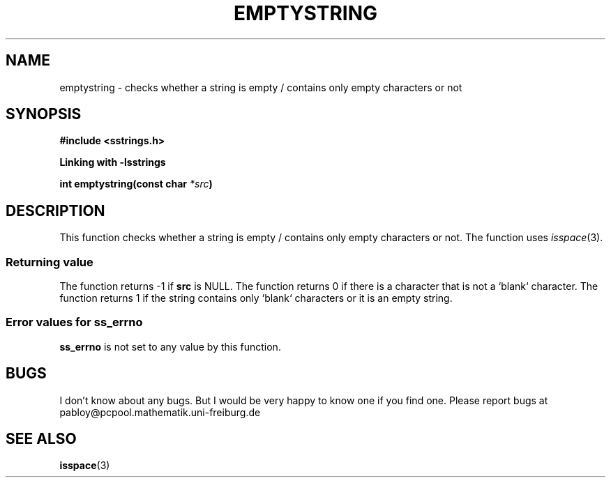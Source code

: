 .\" Copyright 2005 by Pablo Yanez Trujillo <pabloy@pcpool.mathematik.uni-freiburg.de>
.\" The safe Strings Library Version 1.0.4
.\" 
.\" This is free software. Please read the file ../COPYING if you
.\" want to use/edit/distribuite this source file.
.\" This source file is protected by the GNU GPL-2
.\" NOTE: There is NO  warranty; not even for MERCHANTABILITY or 
.\" FITNESS FOR A PARTICULAR PURPOSE.
.TH "EMPTYSTRING" "3" "July 2005" "Version 1.0.4" "Linux Programmer's Manual -- Safe Strings Library"
.SH "NAME"
emptystring - checks whether a string is empty / contains only empty characters or not
.SH "SYNOPSIS"
.B #include <sstrings.h>

.B Linking with -lsstrings
.sp
.BI "int emptystring(const char "*src ")"

.SH "DESCRIPTION"
This function checks  whether a string is empty / contains only empty characters or not. The function uses \fIisspace\fR(3).

.SS "Returning value"
The function returns -1 if \fBsrc\fR is NULL. The function returns 0 if there is a character that is not a `blank` character.
The function returns 1 if the string contains only `blank` characters or it is an empty string.

.SS "Error values for ss_errno"
\fBss_errno\fR is not set to any value by this function.

.SH "BUGS"
I don't know about any bugs. But I would be very happy to know one if you find one. Please report bugs at
pabloy@pcpool.mathematik.uni-freiburg.de

.SH "SEE ALSO"
.BR isspace (3)
